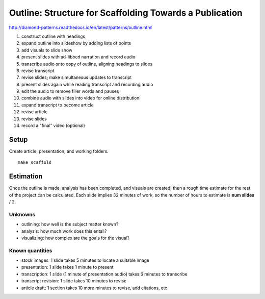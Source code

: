 Outline: Structure for Scaffolding Towards a Publication
========================================================

http://diamond-patterns.readthedocs.io/en/latest/patterns/outline.html

1. construct outline with headings
2. expand outline into slideshow by adding lists of points
3. add visuals to slide show
4. present slides with ad-libbed narration and record audio
5. transcribe audio onto copy of outline, aligning headings to slides
6. revise transcript
7. revise slides; make simultaneous updates to transcript
8. present slides again while reading transcript and recording audio
9. edit the audio to remove filler words and pauses
10. combine audio with slides into video for online distribution
11. expand transcript to become article
12. revise article
13. revise slides
14. record a "final" video (optional)

Setup
-----

Create article, presentation, and working folders.

::

    make scaffold

Estimation
----------

Once the outline is made, analysis has been completed, and visuals are created, then a rough time estimate for the rest of the project can be calculated.  Each slide implies 32 minutes of work, so the number of hours to estimate is **num slides** / 2.

Unknowns
^^^^^^^^

- outlining: how well is the subject matter known?
- analysis: how much work does this entail?
- visualizing: how complex are the goals for the visual?

Known quantities
^^^^^^^^^^^^^^^^

- stock images: 1 slide takes 5 minutes to locate a suitable image
- presentation: 1 slide takes 1 minute to present
- transcription: 1 slide (1 minute of presentation audio) takes 6 minutes to transcribe
- transcript revision: 1 slide takes 10 minutes to revise
- article draft: 1 section takes 10 more minutes to revise, add citations, etc
